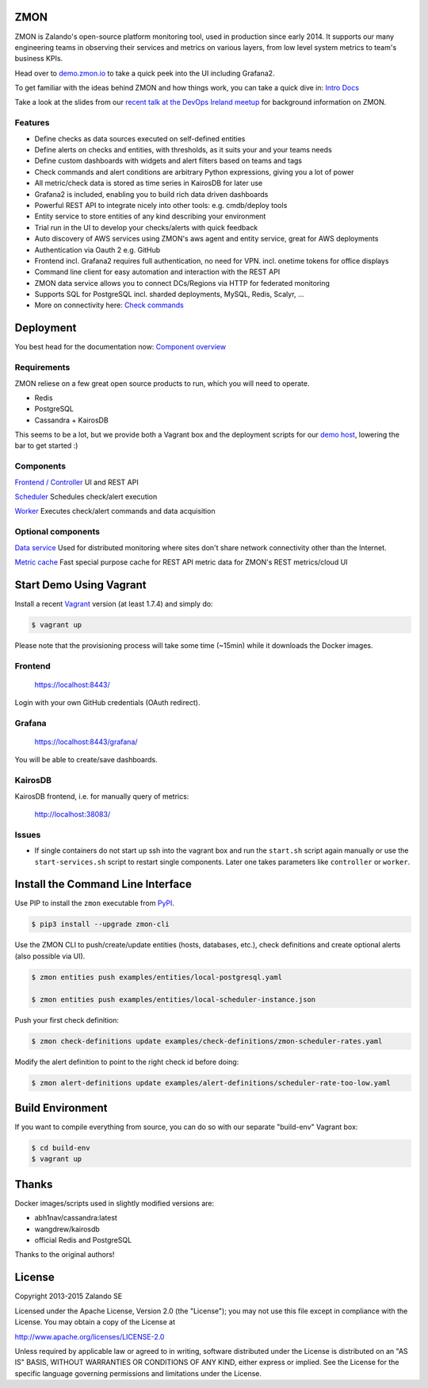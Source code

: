 
.. image:: https://readthedocs.org/projects/zmon/badge/?version=latest
   :target: https://readthedocs.org/projects/zmon/?badge=latest
   :alt: Documentation Status

ZMON
====

ZMON is Zalando's open-source platform monitoring tool, used in production since early 2014. It supports our many engineering teams in observing their services and metrics on various layers, from low level system metrics to team's business KPIs.

Head over to `demo.zmon.io <https://demo.zmon.io>`_ to take a quick peek into the UI including Grafana2.

To get familiar with the ideas behind ZMON and how things work, you can take a quick dive in: `Intro Docs <http://zmon.readthedocs.org/en/latest/intro.html>`_

Take a look at the slides from our `recent talk at the DevOps Ireland meetup <https://tech.zalando.com/blog/zmon-zalandos-open-source-monitoring-tool-slides/>`_ for background information on ZMON.


Features
--------

* Define checks as data sources executed on self-defined entities
* Define alerts on checks and entities, with thresholds, as it suits your and your teams needs
* Define custom dashboards with widgets and alert filters based on teams and tags
* Check commands and alert conditions are arbitrary Python expressions, giving you a lot of power
* All metric/check data is stored as time series in KairosDB for later use
* Grafana2 is included, enabling you to build rich data driven dashboards
* Powerful REST API to integrate nicely into other tools: e.g. cmdb/deploy tools
* Entity service to store entities of any kind describing your environment
* Trial run in the UI to develop your checks/alerts with quick feedback
* Auto discovery of AWS services using ZMON's aws agent and entity service, great for AWS deployments
* Authentication via Oauth 2 e.g. GitHub
* Frontend incl. Grafana2 requires full authentication, no need for VPN. incl. onetime tokens for office displays
* Command line client for easy automation and interaction with the REST API
* ZMON data service allows you to connect DCs/Regions via HTTP for federated monitoring
* Supports SQL for PostgreSQL incl. sharded deployments, MySQL, Redis, Scalyr, ...
* More on connectivity here: `Check commands <https://docs.zmon.io/en/latest/user/check-commands.html>`_

Deployment
==========

You best head for the documentation now: `Component overview <https://docs.zmon.io/en/latest/installation/components.html>`_

Requirements
------------

ZMON reliese on a few great open source products to run, which you will need to operate.

* Redis
* PostgreSQL
* Cassandra + KairosDB

This seems to be a lot, but we provide both a Vagrant box and the deployment scripts for our `demo host <https://github.com/zalando/zmon-demo/blob/master/bootstrap/bootstrap.sh>`_, lowering the bar to get started :)

Components
----------

`Frontend / Controller <https://github.com/zalando/zmon-controller>`_ UI and REST API

`Scheduler <https://github.com/zalando/zmon-scheduler>`_ Schedules check/alert execution

`Worker <https://github.com/zalando/zmon-worker>`_ Executes check/alert commands and data acquisition

Optional components
-------------------

`Data service <https://github.com/zalando/zmon-data-service>`_ Used for distributed monitoring where sites don't share network connectivity other than the Internet.

`Metric cache <https://github.com/zalando/zmon-metric-cache>`_ Fast special purpose cache for REST API metric data for ZMON's REST metrics/cloud UI

Start Demo Using Vagrant
========================

Install a recent Vagrant_ version (at least 1.7.4) and simply do:

.. code-block:: bash

    $ vagrant up

Please note that the provisioning process will take some time (~15min) while it downloads the Docker images.

Frontend
--------

  https://localhost:8443/

Login with your own GitHub credentials (OAuth redirect).

Grafana
-------

  https://localhost:8443/grafana/

You will be able to create/save dashboards.

KairosDB
--------

KairosDB frontend, i.e. for manually query of metrics:

  http://localhost:38083/

Issues
------

* If single containers do not start up ssh into the vagrant box and run the ``start.sh`` script again manually or use the ``start-services.sh`` script to restart single components. Later one takes parameters like ``controller`` or ``worker``.

Install the Command Line Interface
==================================

Use PIP to install the ``zmon`` executable from PyPI_.

.. code-block:: bash

    $ pip3 install --upgrade zmon-cli

Use the ZMON CLI to push/create/update entities (hosts, databases, etc.), check definitions and create optional alerts (also possible via UI).

.. code-block:: bash

    $ zmon entities push examples/entities/local-postgresql.yaml

    $ zmon entities push examples/entities/local-scheduler-instance.json

Push your first check definition:

.. code-block:: bash

    $ zmon check-definitions update examples/check-definitions/zmon-scheduler-rates.yaml

Modify the alert definition to point to the right check id before doing:

.. code-block:: bash

    $ zmon alert-definitions update examples/alert-definitions/scheduler-rate-too-low.yaml


.. _Vagrant: https://www.vagrantup.com/
.. _PyPI: https://pypi.python.org/pypi/zmon-cli

Build Environment
=================

If you want to compile everything from source, you can do so with our separate "build-env" Vagrant box:

.. code-block:: bash

    $ cd build-env
    $ vagrant up

Thanks
======

Docker images/scripts used in slightly modified versions are:

* abh1nav/cassandra:latest
* wangdrew/kairosdb
* official Redis and PostgreSQL

Thanks to the original authors!

License
=======

Copyright 2013-2015 Zalando SE

Licensed under the Apache License, Version 2.0 (the "License"); you may not use this file except in compliance with the License. You may obtain a copy of the License at

http://www.apache.org/licenses/LICENSE-2.0

Unless required by applicable law or agreed to in writing, software distributed under the License is distributed on an "AS IS" BASIS, WITHOUT WARRANTIES OR CONDITIONS OF ANY KIND, either express or implied. See the License for the specific language governing permissions and limitations under the License.
